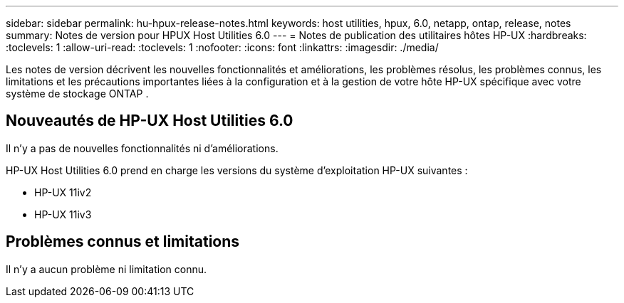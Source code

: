 ---
sidebar: sidebar 
permalink: hu-hpux-release-notes.html 
keywords: host utilities, hpux, 6.0, netapp, ontap, release, notes 
summary: Notes de version pour HPUX Host Utilities 6.0 
---
= Notes de publication des utilitaires hôtes HP-UX
:hardbreaks:
:toclevels: 1
:allow-uri-read: 
:toclevels: 1
:nofooter: 
:icons: font
:linkattrs: 
:imagesdir: ./media/


[role="lead"]
Les notes de version décrivent les nouvelles fonctionnalités et améliorations, les problèmes résolus, les problèmes connus, les limitations et les précautions importantes liées à la configuration et à la gestion de votre hôte HP-UX spécifique avec votre système de stockage ONTAP .



== Nouveautés de HP-UX Host Utilities 6.0

Il n'y a pas de nouvelles fonctionnalités ni d'améliorations.

HP-UX Host Utilities 6.0 prend en charge les versions du système d'exploitation HP-UX suivantes :

* HP-UX 11iv2
* HP-UX 11iv3




== Problèmes connus et limitations

Il n’y a aucun problème ni limitation connu.
